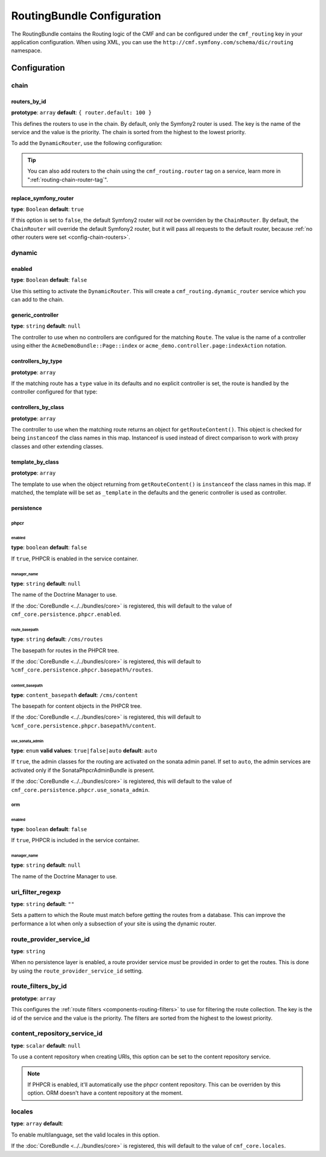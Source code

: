 RoutingBundle Configuration
===========================

The RoutingBundle contains the Routing logic of the CMF and can be configured
under the ``cmf_routing`` key in your application configuration. When using
XML, you can use the ``http://cmf.symfony.com/schema/dic/routing`` namespace.

Configuration
-------------

chain
~~~~~

.. _config-chain-routers:

routers_by_id
.............

**prototype**: ``array`` **default**: ``{ router.default: 100 }``

This defines the routers to use in the chain. By default, only the Symfony2
router is used. The key is the name of the service and the value is the
priority. The chain is sorted from the highest to the lowest priority.

To add the ``DynamicRouter``, use the following configuration:

.. configuration-block::

    .. code-block:: yaml

        cmf_routing:
            chain:
                routers_by_id:
                    cmf_routing.dynamic_router: 200
                    router.default: 100

    .. code-block:: xml

        <config xmlns="http://cmf.symfony.com/schema/dic/routing">
            <chain>
                <router-by-id id="cmf_routing.dynamic_router">200</router-by-id>
                <router-by-id id="router.default">100</router-by-id>
            </chain>
        </config>

    .. code-block:: php

        $container->loadFromExtension('cmf_routing', array(
            'chain' => array(
                'routers_by_id' => array(
                    'cmf_routing.dynamic_router' => 200,
                    'router.default' => 100,
                ),
            ),
        ));

.. tip::

    You can also add routers to the chain using the ``cmf_routing.router`` tag
    on a service, learn more in ":ref:`routing-chain-router-tag`".

replace_symfony_router
......................

**type**: ``Boolean`` **default**: ``true``

If this option is set to ``false``, the default Symfony2 router will *not* be
overriden by the ``ChainRouter``. By default, the ``ChainRouter`` will
override the default Symfony2 router, but it will pass all requests to the
default router, because :ref:`no other routers were set <config-chain-routers>`.

.. _reference-routing-config-dynamic:

dynamic
~~~~~~~

enabled
.......

**type**: ``Boolean`` **default**: ``false``

Use this setting to activate the ``DynamicRouter``. This will create a
``cmf_routing.dynamic_router`` service which you can add to the chain.

generic_controller
..................

**type**: ``string`` **default**: ``null``

The controller to use when no controllers are configured for the matching
``Route``. The value is the name of a controller using either the
``AcmeDemoBundle::Page::index`` or ``acme_demo.controller.page:indexAction``
notation.

controllers_by_type
...................

**prototype**: ``array``

If the matching route has a ``type`` value in its defaults and no explicit
controller is set, the route is handled by the controller configured for that
type:

.. configuration-block::

    .. code-block:: yaml

        cmf_routing:
            dynamic:
                controllers_by_type:
                    editable: acme_main.controller:editableAction 

    .. code-block:: xml

        <config xmlns="http://cmf.symfony.com/schema/dic/routing">
            <dynamic>
                <controller-by-type type="editable">acme_main.controller:editableAction</controller-by-type>
            </dynamic>
        </config>

    .. code-block:: php

        $container->loadFromExtension('cmf_routing', array(
            'dynamic' => array(
                'controllers_by_type' => array(
                    'editable' => 'acme_main.controller:editableAction',
                ),
            ),
        ));

controllers_by_class
....................

**prototype**: ``array``

The controller to use when the matching route returns an object for
``getRouteContent()``. This object is checked for being ``instanceof`` the
class names in this map. Instanceof is used instead of direct comparison to
work with proxy classes and other extending classes.

.. configuration-block::

    .. code-block:: yaml

        cmf_routing:
            dynamic:
                controllers_by_class:
                    Symfony\Cmf\Bundle\ContentBundle\Document\StaticContent: cmf_content.controller:indexAction

    .. code-block:: xml

        <config xmlns="http://cmf.symfony.com/schema/dic/routing">
            <dynamic>
                <controller-by-class
                    class="Symfony\Cmf\Bundle\ContentBundle\Document\StaticContent">
                    cmf_content.controller:indexAction
                </controller-by-class>
            </dynamic>
        </config>

    .. code-block:: php

        $container->loadFromExtension('cmf_routing', array(
            'dynamic' => array(
                'controllers_by_class' => array(
                    'Symfony\Cmf\Bundle\ContentBundle\Document\StaticContent' => 'cmf_content.controller:indexAction',
                ),
            ),
        ));

template_by_class
.................

**prototype**: ``array``

The template to use when the object returning from ``getRouteContent()`` is
``instanceof`` the class names in this map. If matched, the template will be
set as ``_template`` in the defaults and the generic controller is used as
controller.

.. configuration-block::

    .. code-block:: yaml

        cmf_routing:
            dynamic:
                templates_by_class:
                    Symfony\Cmf\Bundle\ContentBundle\Document\StaticContent: CmfContentBundle:StaticContent:index.html.twig

    .. code-block:: xml

        <config xmlns="http://cmf.symfony.com/schema/dic/routing">
            <dynamic>
                <template-by-class
                    class="Symfony\Cmf\Bundle\ContentBundle\Document\StaticContent">
                    CmfContentBundle:StaticContent:index.html.twig
                </template-by-class>
            </dynamic>
        </config>

    .. code-block:: php

        $container->loadFromExtension('cmf_routing', array(
            'dynamic' => array(
                'templates_by_class' => array(
                    'Symfony\Cmf\Bundle\ContentBundle\Document\StaticContent' => 'CmfContentBundle:StaticContent:index.html.twig',
                ),
            ),
        ));

persistence
...........

phpcr
"""""

enabled
*******

**type**: ``boolean`` **default**: ``false``

If ``true``, PHPCR is enabled in the service container.

manager_name
************

**type**: ``string`` **default**: ``null``

The name of the Doctrine Manager to use.

If the :doc:`CoreBundle <../../bundles/core>` is registered, this will default to
the value of ``cmf_core.persistence.phpcr.enabled``.

route_basepath
**************

**type**: ``string`` **default**: ``/cms/routes``

The basepath for routes in the PHPCR tree.

If the :doc:`CoreBundle <../../bundles/core>` is registered, this will default to
``%cmf_core.persistence.phpcr.basepath%/routes``.

content_basepath
****************

**type**: ``content_basepath`` **default**: ``/cms/content``

The basepath for content objects in the PHPCR tree.

If the :doc:`CoreBundle <../../bundles/core>` is registered, this will default to
``%cmf_core.persistence.phpcr.basepath%/content``.

use_sonata_admin
****************

**type**: ``enum`` **valid values**: ``true|false|auto`` **default**: ``auto``

If ``true``, the admin classes for the routing are activated on the sonata
admin panel. If set to ``auto``, the admin services are activated only if the
SonataPhpcrAdminBundle is present.

If the :doc:`CoreBundle <../../bundles/core>` is registered, this will default to the value
of ``cmf_core.persistence.phpcr.use_sonata_admin``.

orm
"""

enabled
*******

**type**: ``boolean`` **default**: ``false``

If ``true``, PHPCR is included in the service container.

manager_name
************

**type**: ``string`` **default**: ``null``

The name of the Doctrine Manager to use.

uri_filter_regexp
~~~~~~~~~~~~~~~~~

**type**: ``string`` **default**: ``""``

Sets a pattern to which the Route must match before getting the routes from a
database. This can improve the performance a lot when only a subsection of your
site is using the dynamic router.

route_provider_service_id
~~~~~~~~~~~~~~~~~~~~~~~~~

**type**: ``string``

When no persistence layer is enabled, a route provider service *must* be
provided in order to get the routes. This is done by using the
``route_provider_service_id`` setting.

route_filters_by_id
~~~~~~~~~~~~~~~~~~~

**prototype**: ``array``

This configures the :ref:`route filters <components-routing-filters>` to use
for filtering the route collection. The key is the id of the service and the
value is the priority. The filters are sorted from the highest to the lowest
priority.

.. configuration-block::

    .. code-block:: yaml

        cmf_routing:
            dynamic:
                route_filters_by_id:
                    acme_main.routing.foo_filter: 100

    .. code-block:: xml
    
        <config xmlns="http://cmf.symfony.com/schema/dic/routing">
            <dynamic>
                <route-filter-by-id id="acme_main.routing.foo_filter">100</route-filter-by-id>
            </dynamic>
        </config>

    .. code-block:: php

        $container->loadFromExtension('cmf_routing', array(
            'dynamic' => array(
                'route_filters_by_id' => array(
                    'acme_main.routing.foo_filter' => 100,
                ),
            ),
        ));

content_repository_service_id
~~~~~~~~~~~~~~~~~~~~~~~~~~~~~

**type**: ``scalar`` **default**: ``null``

To use a content repository when creating URIs, this option can be set to the
content repository service.

.. note::
    
    If PHPCR is enabled, it'll automatically use the phpcr content repository.
    This can be overriden by this option. ORM doesn't have a content
    repository at the moment.

locales
~~~~~~~

**type**: ``array`` **default**: 

To enable multilanguage, set the valid locales in this option.

If the :doc:`CoreBundle <../../bundles/core>` is registered, this will default to the value
of ``cmf_core.locales``.
